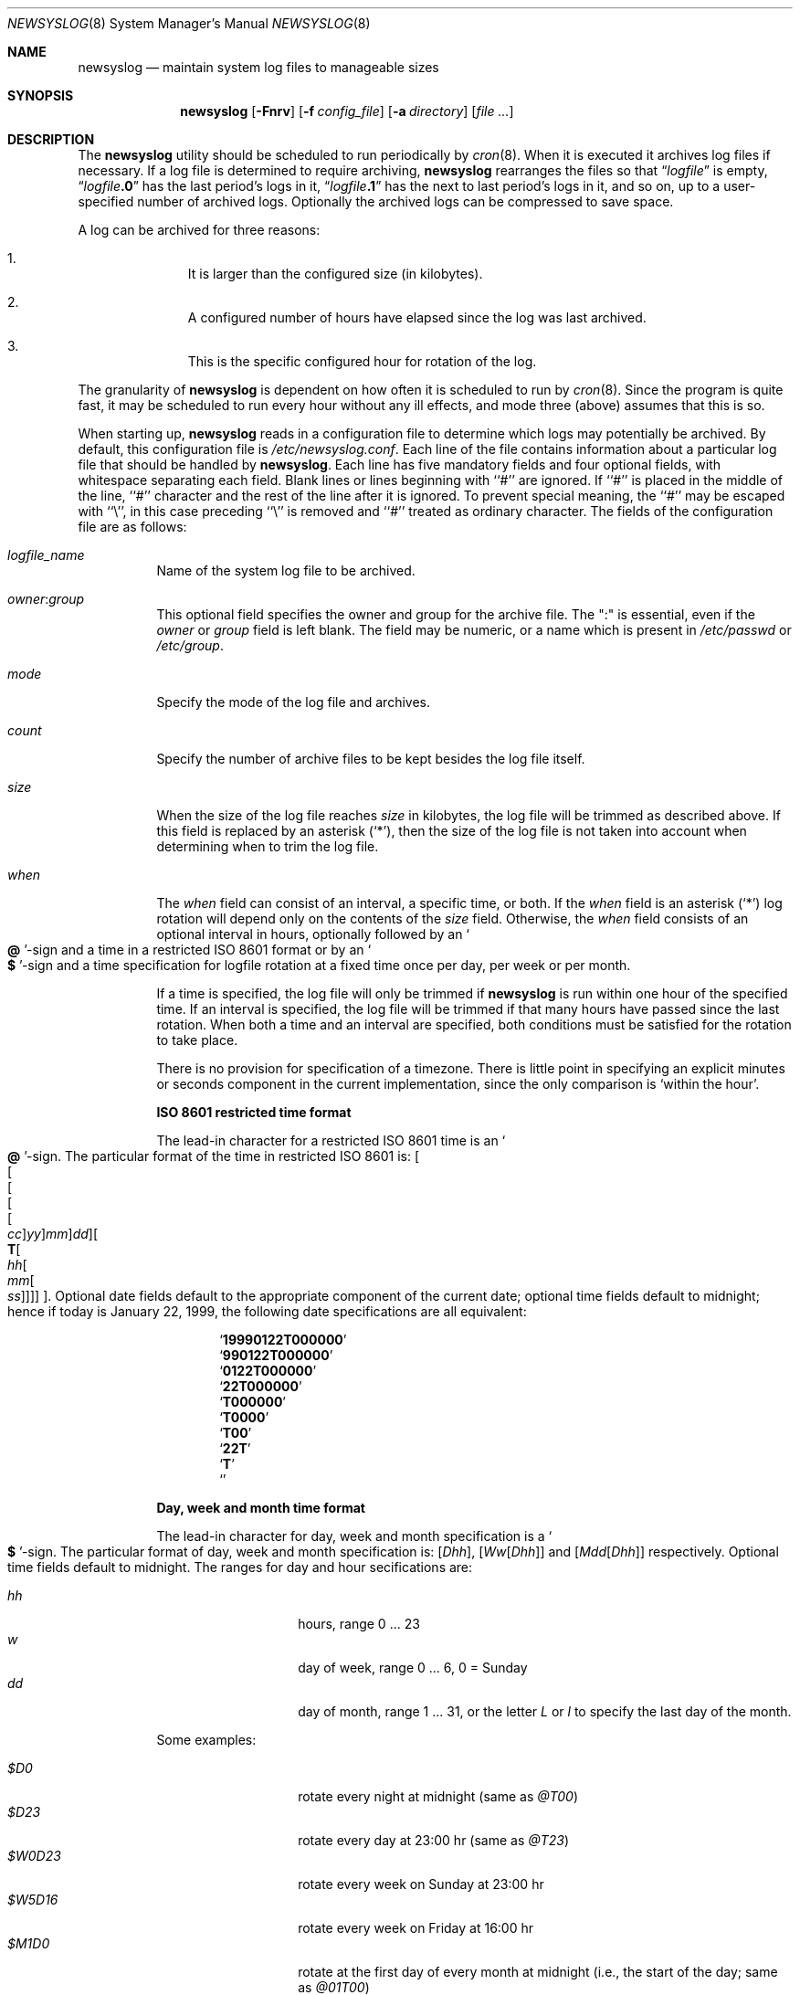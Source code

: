 .\" This file contains changes from the Open Software Foundation.
.\"
.\"	from: @(#)newsyslog.8
.\" $FreeBSD$
.\"
.\" Copyright 1988, 1989 by the Massachusetts Institute of Technology
.\"
.\" Permission to use, copy, modify, and distribute this software
.\" and its documentation for any purpose and without fee is
.\" hereby granted, provided that the above copyright notice
.\" appear in all copies and that both that copyright notice and
.\" this permission notice appear in supporting documentation,
.\" and that the names of M.I.T. and the M.I.T. S.I.P.B. not be
.\" used in advertising or publicity pertaining to distribution
.\" of the software without specific, written prior permission.
.\" M.I.T. and the M.I.T. S.I.P.B. make no representations about
.\" the suitability of this software for any purpose.  It is
.\" provided "as is" without express or implied warranty.
.\"
.Dd April 4, 2000
.Dt NEWSYSLOG 8
.Os
.Sh NAME
.Nm newsyslog
.Nd maintain system log files to manageable sizes
.Sh SYNOPSIS
.Nm
.Op Fl Fnrv
.Op Fl f Ar config_file
.Op Fl a Ar directory
.Op Ar
.Sh DESCRIPTION
The
.Nm
utility should be scheduled to run periodically by
.Xr cron 8 .
When it is executed it archives log files if necessary.  If a log file
is determined to require archiving,
.Nm
rearranges the files so that
.Dq Va logfile
is empty,
.Dq Va logfile Ns Li \&.0
has
the last period's logs in it,
.Dq Va logfile Ns Li \&.1
has the next to last
period's logs in it, and so on, up to a user-specified number of
archived logs.  Optionally the archived logs can be compressed to save
space.
.Pp
A log can be archived for three reasons:
.Bl -enum -offset indent
.It
It is larger than the configured size (in kilobytes).
.It
A configured number of hours have elapsed since the log was last
archived.
.It
This is the specific configured hour for rotation of the log.
.El
.Pp
The granularity of
.Nm
is dependent on how often it is scheduled to run by
.Xr cron 8 .
Since the program is quite fast, it may be scheduled to run every hour
without any ill effects,
and mode three (above) assumes that this is so.
.Pp
When starting up,
.Nm
reads in a configuration file to determine which logs may potentially
be archived.
By default, this configuration file is
.Pa /etc/newsyslog.conf .
Each line of the file contains information about a particular log file
that should be handled by
.Nm .
Each line has five mandatory fields and four optional fields, with
whitespace separating each field.  Blank lines or lines beginning with
``#'' are ignored.  If ``#'' is placed in the middle of the line,
``#'' character and the rest of the line after it is ignored.
To prevent special meaning, the ``#'' may be escaped with ``\\'',
in this case preceding ``\\'' is removed and ``#'' treated as ordinary
character.  The fields of the configuration file are as
follows:
.Pp
.Bl -tag -width indent
.It Ar logfile_name
Name of the system log file to be archived.
.It Ar owner : Ns Ar group
This optional field specifies the owner and group for the archive file.
The ":" is essential, even if the
.Ar owner
or
.Ar group
field is left blank.  The field may be numeric, or a name which is
present in
.Pa /etc/passwd
or
.Pa /etc/group .
.It Ar mode
Specify the mode of the log file and archives.
.It Ar count
Specify the number of archive files to be kept
besides the log file itself.
.It Ar size
When the size of the log file reaches
.Ar size
in kilobytes,
the log file will be trimmed as described above.  If this field
is replaced by an asterisk
.Pq Ql \&* ,
then the size of the log file is not taken into account
when determining when to trim the log file.
.It Ar when
The
.Ar when
field can consist of an interval, a specific time, or both.  If
the
.Ar when
field is an asterisk
.Pq Ql \&*
log rotation will depend only on the contents of the
.Ar size
field.
Otherwise, the
.Ar when
field consists of an optional interval in hours, optionally followed
by an
.So Li \&@ Sc Ns No -sign
and a time in a restricted
.Tn ISO 8601
format or by an
.So Li \&$ Sc Ns No -sign
and a time specification for logfile rotation at a fixed time once
per day, per week or per month.
.Pp
If a time is specified, the log file will only be trimmed if
.Nm
is run within one hour of the specified time.  If an
interval is specified, the log file will be trimmed if that many hours have
passed since the last rotation.  When both a time and an interval are
specified, both conditions must be satisfied for the rotation to take
place.
.Pp
There is no provision for specification of a timezone.  There is
little point in specifying an explicit minutes or seconds component in
the current implementation, since the only comparison is `within the
hour'.
.Pp
.Sy ISO 8601 restricted time format
.Pp
The lead-in character for a restricted
.Tn ISO 8601
time is
an
.So Li \&@ Sc Ns No -sign .
The particular format of the time in restricted
.Tn ISO 8601
is:
.Sm off
.Oo
.Oo
.Oo
.Oo
.Oo
.Va \&cc
.Oc
.Va \&yy
.Oc
.Va \&mm
.Oc
.Va \&dd
.Oc
.Oo
.Li \&T
.Oo
.Va \&hh
.Oo
.Va \&mm
.Oo
.Va \&ss
.Oc
.Oc
.Oc
.Oc
.Oc .
.Sm on
Optional date fields default to the appropriate component of the
current date; optional time fields default to midnight; hence if today
is January 22, 1999, the following date specifications are all
equivalent:
.Pp
.Bl -item -compact -offset indent
.It
.Sq Li 19990122T000000
.It
.Sq Li 990122T000000
.It
.Sq Li 0122T000000
.It
.Sq Li 22T000000
.It
.Sq Li T000000
.It
.Sq Li T0000
.It
.Sq Li T00
.It
.Sq Li 22T
.It
.Sq Li \&T
.It
.Sq Li \&
.El
.Pp
.Sy Day, week and month time format
.Pp
The lead-in character for day, week and month specification is a
.So Li \&$ Sc Ns No -sign .
The particular format of day, week and month specification is:
.Op Va D\&hh ,
.Op Va W\&w Ns Op Va D\&hh
and
.Op Va M\&dd Ns Op Va D\&hh
respectively.
Optional time fields default to midnight.
The ranges for day and hour secifications are:
.Pp
.Bl -tag -width Ds -compact -offset indent
.It Ar hh
hours, range 0 ... 23
.It Ar w
day of week, range 0 ... 6, 0 = Sunday
.It Ar dd
day of month, range 1 ... 31, or the letter
.Em L
or
.Em l
to specify the last day of the month.
.El
.Pp
Some examples:
.Pp
.Bl -tag -width Ds -compact -offset indent
.It Ar $D0
rotate every night at midnight
(same as
.Ar @T00 )
.It Ar $D23
rotate every day at 23:00 hr
(same as
.Ar @T23 )
.It Ar $W0D23
rotate every week on Sunday at 23:00 hr
.It Ar $W5D16
rotate every week on Friday at 16:00 hr
.It Ar $M1D0
rotate at the first day of every month at midnight
(i.e., the start of the day; same as
.Ar @01T00 )
.It Ar $M5D6
rotate on every 5th day of month at 6:00 hr
(same as
.Ar @05T06 )
.El
.Pp
.It Ar flags
This optional field specifies if the archive should have any
special processing done to the archived log files.
The
.Ar Z
flag will make the archive files compress to save space by
using
.Xr gzip 1 .
The
.Ar J
flag will make the archive files compress to save space by
using
.Xr bzip2 1 .
The
.Ar B
flag means that the file is a binary file, and so the
.Tn ASCII
message which
.Nm
inserts to indicate the fact that the logs have been
turned over should not be included.  The
.Ar -
flag means nothing, but can be used as a placeholder when the
.Ar path_to_pid_file
field is specified.
The
.Ar G
flag means that the specified
.Ar logfile_name
is a shell pattern, which instructs the
.Nm
to archive all filenames matching this pattern using the same
options.
See
.Xr glob 3
for details on syntax and matching rules.
The
.Ar W
flag
in conjunction with the
.Ar Z
flag or the
.Ar J
flag means that
.Nm
should wait for previously started compression jobs to complete before
starting a new one for this entry.  When it is used along with the
.Ar G
flag, in the case when several logfiles match the pattern and should be
compressed, the
.Nm
will compress logs one by one, ensuring that only one compression job
is running at a time.
.It Ar path_to_pid_file
This optional field specifies
the file name to read to find the daemon process id.  If this
field is present, a
.Ar signal_number
is sent the process id contained in this
file.  This field must start with "/" in order to be recognized
properly.
.It Ar signal_number
This optional field specifies
the signal number will be sent to the daemon process.
By default
a SIGHUP will be sent.
.El
.Sh OPTIONS
The following options can be used with
.Nm :
.Bl -tag -width indent
.It Fl f Ar config_file
Instruct
.Nm
to use
.Ar config_file
instead of
.Pa /etc/newsyslog.conf
for its configuration file.
.It Fl a Ar directory
Specify a
.Ar directory
into which archived log files will be written.
If a relative path is given,
it is appended to the path of each log file
and the resulting path is used as the directory
into which the archived log for that log file will be written.
If an absolute path is given,
all archived logs are written into the given
.Ar directory .
If any component of the path
.Ar directory
does not exist,
it will be created when
.Nm
is run.
.It Fl v
Place
.Nm
in verbose mode.  In this mode it will print out each log and its
reasons for either trimming that log or skipping it.
.It Fl n
Cause
.Nm
not to trim the logs, but to print out what it would do if this option
were not specified.
.It Fl r
Remove the restriction that
.Nm
must be running as root.  Of course,
.Nm
will not be able to send a HUP signal to
.Xr syslogd 8
so this option should only be used in debugging.
.It Fl F
Force
.Nm
to trim the logs, even if the trim conditions have not been met.  This
option is useful for diagnosing system problems by providing you with
fresh logs that contain only the problems.
.El
.Pp
If additional command line arguments are given,
.Nm
will only examine log files that match those arguments; otherwise, it
will examine all files listed in the configuration file.
.Sh FILES
.Bl -tag -width /etc/newsyslog.confxxxx -compact
.It Pa /etc/newsyslog.conf
.Nm
configuration file
.El
.Sh BUGS
Doesn't yet automatically read the logs to find security breaches.
.Sh AUTHORS
.An Theodore Ts'o ,
MIT Project Athena
.Pp
Copyright 1987, Massachusetts Institute of Technology
.Sh COMPATIBILITY
Previous versions of the
.Nm
utility used the dot (``.'') character to
distinguish the group name.
Begining with
.Fx 3.3 ,
this has been changed to a colon (``:'') character so that user and group
names may contain the dot character.  The dot (``.'') character is still
accepted for backwards compatibility.
.Sh "SEE ALSO"
.Xr gzip 1 ,
.Xr syslog 3 ,
.Xr chown 8 ,
.Xr syslogd 8
